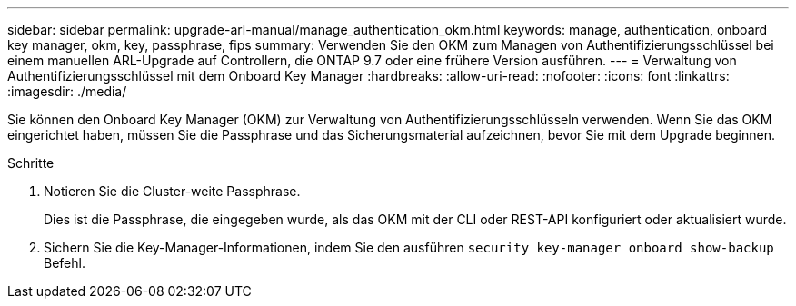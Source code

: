 ---
sidebar: sidebar 
permalink: upgrade-arl-manual/manage_authentication_okm.html 
keywords: manage, authentication, onboard key manager, okm, key, passphrase, fips 
summary: Verwenden Sie den OKM zum Managen von Authentifizierungsschlüssel bei einem manuellen ARL-Upgrade auf Controllern, die ONTAP 9.7 oder eine frühere Version ausführen. 
---
= Verwaltung von Authentifizierungsschlüssel mit dem Onboard Key Manager
:hardbreaks:
:allow-uri-read: 
:nofooter: 
:icons: font
:linkattrs: 
:imagesdir: ./media/


[role="lead"]
Sie können den Onboard Key Manager (OKM) zur Verwaltung von Authentifizierungsschlüsseln verwenden. Wenn Sie das OKM eingerichtet haben, müssen Sie die Passphrase und das Sicherungsmaterial aufzeichnen, bevor Sie mit dem Upgrade beginnen.

.Schritte
. Notieren Sie die Cluster-weite Passphrase.
+
Dies ist die Passphrase, die eingegeben wurde, als das OKM mit der CLI oder REST-API konfiguriert oder aktualisiert wurde.

. Sichern Sie die Key-Manager-Informationen, indem Sie den ausführen `security key-manager onboard show-backup` Befehl.

